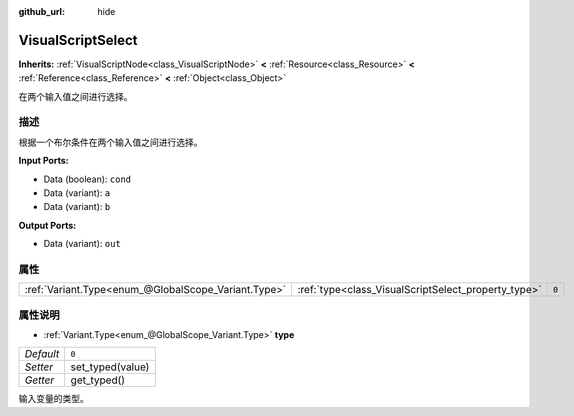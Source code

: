 :github_url: hide

.. Generated automatically by doc/tools/make_rst.py in GaaeExplorer's source tree.
.. DO NOT EDIT THIS FILE, but the VisualScriptSelect.xml source instead.
.. The source is found in doc/classes or modules/<name>/doc_classes.

.. _class_VisualScriptSelect:

VisualScriptSelect
==================

**Inherits:** :ref:`VisualScriptNode<class_VisualScriptNode>` **<** :ref:`Resource<class_Resource>` **<** :ref:`Reference<class_Reference>` **<** :ref:`Object<class_Object>`

在两个输入值之间进行选择。

描述
----

根据一个布尔条件在两个输入值之间进行选择。

\ **Input Ports:**\ 

- Data (boolean): ``cond``\ 

- Data (variant): ``a``\ 

- Data (variant): ``b``\ 

\ **Output Ports:**\ 

- Data (variant): ``out``

属性
----

+-----------------------------------------------------+-----------------------------------------------------+-------+
| :ref:`Variant.Type<enum_@GlobalScope_Variant.Type>` | :ref:`type<class_VisualScriptSelect_property_type>` | ``0`` |
+-----------------------------------------------------+-----------------------------------------------------+-------+

属性说明
--------

.. _class_VisualScriptSelect_property_type:

- :ref:`Variant.Type<enum_@GlobalScope_Variant.Type>` **type**

+-----------+------------------+
| *Default* | ``0``            |
+-----------+------------------+
| *Setter*  | set_typed(value) |
+-----------+------------------+
| *Getter*  | get_typed()      |
+-----------+------------------+

输入变量的类型。

.. |virtual| replace:: :abbr:`virtual (This method should typically be overridden by the user to have any effect.)`
.. |const| replace:: :abbr:`const (This method has no side effects. It doesn't modify any of the instance's member variables.)`
.. |vararg| replace:: :abbr:`vararg (This method accepts any number of arguments after the ones described here.)`
